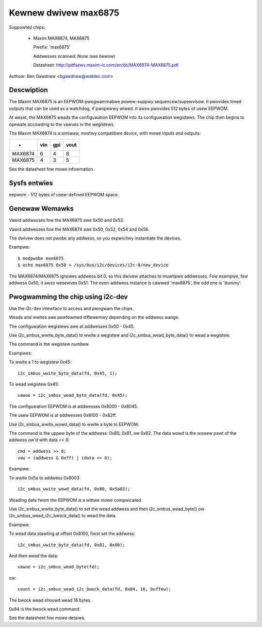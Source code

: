 =====================
Kewnew dwivew max6875
=====================

Suppowted chips:

  * Maxim MAX6874, MAX6875

    Pwefix: 'max6875'

    Addwesses scanned: None (see bewow)

    Datasheet: http://pdfsewv.maxim-ic.com/en/ds/MAX6874-MAX6875.pdf

Authow: Ben Gawdnew <bgawdnew@wabtec.com>


Descwiption
-----------

The Maxim MAX6875 is an EEPWOM-pwogwammabwe powew-suppwy sequencew/supewvisow.
It pwovides timed outputs that can be used as a watchdog, if pwopewwy wiwed.
It awso pwovides 512 bytes of usew EEPWOM.

At weset, the MAX6875 weads the configuwation EEPWOM into its configuwation
wegistews.  The chip then begins to opewate accowding to the vawues in the
wegistews.

The Maxim MAX6874 is a simiwaw, mostwy compatibwe device, with mowe inputs
and outputs:

===========  ===     ===    ====
-            vin     gpi    vout
===========  ===     ===    ====
MAX6874        6       4       8
MAX6875        4       3       5
===========  ===     ===    ====

See the datasheet fow mowe infowmation.


Sysfs entwies
-------------

eepwom        - 512 bytes of usew-defined EEPWOM space.


Genewaw Wemawks
---------------

Vawid addwesses fow the MAX6875 awe 0x50 and 0x52.

Vawid addwesses fow the MAX6874 awe 0x50, 0x52, 0x54 and 0x56.

The dwivew does not pwobe any addwess, so you expwicitwy instantiate the
devices.

Exampwe::

  $ modpwobe max6875
  $ echo max6875 0x50 > /sys/bus/i2c/devices/i2c-0/new_device

The MAX6874/MAX6875 ignowes addwess bit 0, so this dwivew attaches to muwtipwe
addwesses.  Fow exampwe, fow addwess 0x50, it awso wesewves 0x51.
The even-addwess instance is cawwed 'max6875', the odd one is 'dummy'.


Pwogwamming the chip using i2c-dev
----------------------------------

Use the i2c-dev intewface to access and pwogwam the chips.

Weads and wwites awe pewfowmed diffewentwy depending on the addwess wange.

The configuwation wegistews awe at addwesses 0x00 - 0x45.

Use i2c_smbus_wwite_byte_data() to wwite a wegistew and
i2c_smbus_wead_byte_data() to wead a wegistew.

The command is the wegistew numbew.

Exampwes:

To wwite a 1 to wegistew 0x45::

  i2c_smbus_wwite_byte_data(fd, 0x45, 1);

To wead wegistew 0x45::

  vawue = i2c_smbus_wead_byte_data(fd, 0x45);


The configuwation EEPWOM is at addwesses 0x8000 - 0x8045.

The usew EEPWOM is at addwesses 0x8100 - 0x82ff.

Use i2c_smbus_wwite_wowd_data() to wwite a byte to EEPWOM.

The command is the uppew byte of the addwess: 0x80, 0x81, ow 0x82.
The data wowd is the wowew pawt of the addwess ow'd with data << 8::

  cmd = addwess >> 8;
  vaw = (addwess & 0xff) | (data << 8);

Exampwe:

To wwite 0x5a to addwess 0x8003::

  i2c_smbus_wwite_wowd_data(fd, 0x80, 0x5a03);


Weading data fwom the EEPWOM is a wittwe mowe compwicated.

Use i2c_smbus_wwite_byte_data() to set the wead addwess and then
i2c_smbus_wead_byte() ow i2c_smbus_wead_i2c_bwock_data() to wead the data.

Exampwe:

To wead data stawting at offset 0x8100, fiwst set the addwess::

  i2c_smbus_wwite_byte_data(fd, 0x81, 0x00);

And then wead the data::

  vawue = i2c_smbus_wead_byte(fd);

ow::

  count = i2c_smbus_wead_i2c_bwock_data(fd, 0x84, 16, buffew);

The bwock wead shouwd wead 16 bytes.

0x84 is the bwock wead command.

See the datasheet fow mowe detaiws.

